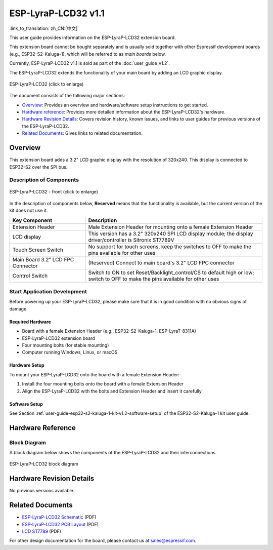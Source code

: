 ====================
ESP-LyraP-LCD32 v1.1
====================

:link_to_translation:`zh_CN:[中文]`

This user guide provides information on the ESP-LyraP-LCD32 extension board.

This extension board cannot be bought separately and is usually sold together with other Espressif development boards (e.g., ESP32-S2-Kaluga-1), which will be referred to as *main boards* below.

Currently, ESP-LyraP-LCD32 v1.1 is sold as part of the :doc:`user_guide_v1.2`.

The ESP-LyraP-LCD32 extends the functionality of your main board by adding an LCD graphic display.

.. figure:: https://dl.espressif.com/dl/schematics/pictures/esp-lyrap-lcd32-v1.1-3d.png
    :align: center
    :width: 2243px
    :height: 1534px
    :scale: 30%
    :alt: ESP-LyraP-LCD32
    :figclass: align-center

    ESP-LyraP-LCD32 (click to enlarge)

The document consists of the following major sections:

- `Overview`_: Provides an overview and hardware/software setup instructions to get started.
- `Hardware reference`_: Provides more detailed information about the ESP-LyraP-LCD32's hardware.
- `Hardware Revision Details`_: Covers revision history, known issues, and links to user guides for previous versions of the ESP-LyraP-LCD32.
- `Related Documents`_: Gives links to related documentation.


Overview
========

This extension board adds a 3.2" LCD graphic display with the resolution of 320x240. This display is connected to ESP32-S2 over the SPI bus.


Description of Components
-------------------------

.. figure:: https://dl.espressif.com/dl/schematics/pictures/esp-lyrap-lcd32-v1.1-layout-front.png
    :align: center
    :width: 934px
    :height: 600px
    :scale: 70%
    :alt: ESP-LyraP-LCD32 - front
    :figclass: align-center

    ESP-LyraP-LCD32 - front (click to enlarge)


In the description of components below, **Reserved** means that the functionality is available, but the current version of the kit does not use it.


.. list-table::
   :widths: 30 70
   :header-rows: 1

   * - Key Component
     - Description
   * - Extension Header
     - Male Extension Header for mounting onto a female Extension Header
   * - LCD display
     - This version has a 3.2" 320x240 SPI LCD display module; the display driver/controller is Sitronix ST7789V
   * - Touch Screen Switch
     - No support for touch screens, keep the switches to OFF to make the pins available for other uses
   * - Main Board 3.2" LCD FPC Connector
     - (Reserved) Connect to main board's 3.2" LCD FPC connector
   * - Control Switch
     - Switch to ON to set Reset/Backlight_control/CS to default high or low; switch to OFF to make the pins available for other uses


Start Application Development
-----------------------------

Before powering up your ESP-LyraP-LCD32, please make sure that it is in good condition with no obvious signs of damage.


Required Hardware
^^^^^^^^^^^^^^^^^

- Board with a female Extension Header (e.g., ESP32-S2-Kaluga-1, ESP-LyraT-8311A)
- ESP-LyraP-LCD32 extension board
- Four mounting bolts (for stable mounting)
- Computer running Windows, Linux, or macOS


Hardware Setup
^^^^^^^^^^^^^^

To mount your ESP-LyraP-LCD32 onto the board with a female Extension Header:

1. Install the four mounting bolts onto the board with a female Extension Header
2. Align the ESP-LyraP-LCD32 with the bolts and Extension Header and insert it carefully


Software Setup
^^^^^^^^^^^^^^

See Section :ref:`user-guide-esp32-s2-kaluga-1-kit-v1.2-software-setup` of the ESP32-S2-Kaluga-1 kit user guide.


Hardware Reference
==================

Block Diagram
-------------

A block diagram below shows the components of the ESP-LyraP-LCD32 and their interconnections.

.. figure:: https://dl.espressif.com/dl/schematics/pictures/esp-lyrap-lcd32-v1.1-block-diagram.png
    :align: center
    :alt: ESP-LyraP-LCD32 block diagram
    :figclass: align-center

    ESP-LyraP-LCD32 block diagram


Hardware Revision Details
=========================

No previous versions available.


Related Documents
=================

- `ESP-LyraP-LCD32 Schematic <https://dl.espressif.com/dl/schematics/ESP-LyraP-LCD32_V1_1_SCH_20200324A.pdf>`_ (PDF)
- `ESP-LyraP-LCD32 PCB Layout <https://dl.espressif.com/dl/schematics/ESP-LyraP-LCD32_V1_1_PCB_20200324AC.pdf>`_ (PDF)
- `LCD ST7789 <../../../_static/esp32-s2-kaluga-1/datasheet/LLCD_ST7789.pdf>`_ (PDF)

For other design documentation for the board, please contact us at sales@espressif.com.
